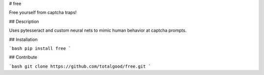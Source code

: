 # free

Free yourself from captcha traps!


## Description

Uses pytesseract and custom neural nets to mimic human behavior at captcha prompts.

## Installation

```bash
pip install free
```

## Contribute

```bash
git clone https://github.com/totalgood/free.git
```



